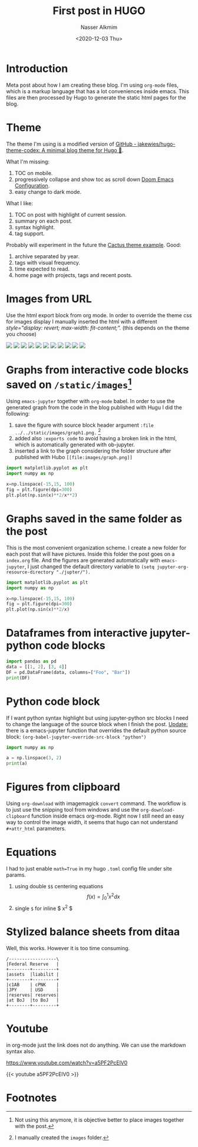 #+title: First post in HUGO
#+date: <2020-12-03 Thu>
#+lastmod: 2021-08-02 17:39:59
#+author: Nasser Alkmim
#+email: nasser.alkmim@gmail.com
#+tags[]: meta
#+toc: t
* Introduction
Meta post about how I am creating these blog.
I'm using =org-mode= files, which is a markup language that has a lot conveniences inside emacs.
This files are then processed by Hugo to generate the static html pages for the blog.
* Theme

The theme I'm using is a modified version of [[https://github.com/jakewies/hugo-theme-codex][GitHub - jakewies/hugo-theme-codex: A minimal blog theme for Hugo 🍜]].

What I'm missing:
1. TOC on mobile.
2. progressively collapse and show toc as scroll down [[https://tecosaur.github.io/emacs-config/config.html#rudimentary-configuration][Doom Emacs Configuration]].
3. easy change to dark mode.

What I like:
1. TOC on post with highlight of current session.
2. summary on each post.
3. syntax highlight.
4. tag support.

Probably will experiment in the future the [[https://www.takuzen.me/hugo-theme-cactus/][Cactus theme example]].
Good:
1. archive separated by year.
2. tags with visual frequency.
3. time expected to read.
4. home page with projects, tags and recent posts.


* Images from URL
Use the html export block from org mode.
In order to override the theme css for images display I manually inserted the html with a different /style="display: revert; max-width: fit-content;"./ (this depends on the theme you choose)

#+begin_export html
<img src="https://images-na.ssl-images-amazon.com/images/I/51283k0NwXL._SL200_.jpg" style="display: revert; max-width: fit-content;">
<img src="https://images-na.ssl-images-amazon.com/images/I/514Oi-7cLQL._SL200_.jpg" style="display: revert; max-width: fit-content;">
<img src="https://images-na.ssl-images-amazon.com/images/I/51xiWB0PfWL._SL200_.jpg" style="display: revert; max-width: fit-content;">
<img src="https://images-na.ssl-images-amazon.com/images/I/51p7Riv4tjL._SL200_.jpg" style="display: revert; max-width: fit-content;">
<img src="https://images-na.ssl-images-amazon.com/images/I/513Y4Zp0QuL._SL200_.jpg" style="display: revert; max-width: fit-content;">
<img src="https://images-na.ssl-images-amazon.com/images/I/51lHQvZOZiL._SL200_.jpg" style="display: revert; max-width: fit-content;">
<img src="https://images-na.ssl-images-amazon.com/images/I/51dUdCh2ZdL._SL200_.jpg" style="display: revert; max-width: fit-content;">
<img src="https://images-na.ssl-images-amazon.com/images/I/51wGICTPShL._SL200_.jpg" style="display: revert; max-width: fit-content;">
<img src="https://images-na.ssl-images-amazon.com/images/I/316IBDS3nhL._SL200_.jpg" style="display: revert; max-width: fit-content;">
<img src="https://images-na.ssl-images-amazon.com/images/I/31sf4AgyQAL._SL200_.jpg" style="display: revert; max-width: fit-content;">
<img src="https://images-na.ssl-images-amazon.com/images/I/51u3KCvc1iL._SL200_.jpg" style="display: revert; max-width: fit-content;">
#+end_export


* Graphs from interactive code blocks saved on =/static/images=[fn:2]

Using =emacs-jupyter= together with =org-mode= babel.
In order to use the generated graph from the code in the blog published with Hugu I did the following:
1. save the figure with source block header argument =:file ../../static/images/graph1.png.= [fn:1]
2. added also =:exports code= to avoid having a broken link in the html, which is automatically generated with ob-jupyter.
3. inserted a link to the graph considering the folder structure after published with Hubo  =[[file:images/graph.png]]=

#+begin_src jupyter-python :file ../../static/images/graph1.png :exports code
import matplotlib.pyplot as plt
import numpy as np

x=np.linspace(-15,15, 100)
fig = plt.figure(dpi=300)
plt.plot(np.sin(x)**2/x**2)
#+end_src

#+RESULTS:
[[file:../../static/images/graph1.png]]

#+attr_html: :width 400px
[[/images/graph1.png]]

* Graphs saved in the same folder as the post
This is the most convenient organization scheme.
I create a new folder for each post that will have pictures.
Inside this folder the post goes on a =index.org= file.
And the figures are generated automatically with =emacs-jupyter=, I just changed the default directory variable to =(setq jupyter-org-resource-directory "./jupter/").=

#+begin_src jupyter-python 
import matplotlib.pyplot as plt
import numpy as np

x=np.linspace(-15,15, 100)
fig = plt.figure(dpi=300)
plt.plot(np.sin(x)**2/x)
#+end_src

#+RESULTS:
[[file:./jupyter/4c8d0270a0b0daeca7d499707cc05b4b939bfb55.png]]


* Dataframes from interactive jupyter-python code blocks

#+begin_src jupyter-python
import pandas as pd
data = [[1, 2], [3, 4]]
DF = pd.DataFrame(data, columns=["Foo", "Bar"])
print(DF)
#+end_src

#+RESULTS:
:    Foo  Bar
: 0    1    2
: 1    3    4

* Python code block
If I want python syntax highlight but using jupyter-python src blocks I need to change the language of the source block when I finish the post.
_Update:_ there is a emacs-jupyter function that overrides the default python source block: =(org-babel-jupyter-override-src-block "python")=


#+begin_src python
import numpy as np

a = np.linspace(3, 2)
print(a)
#+end_src

#+RESULTS:
: [3.         2.97959184 2.95918367 2.93877551 2.91836735 2.89795918
:  2.87755102 2.85714286 2.83673469 2.81632653 2.79591837 2.7755102
:  2.75510204 2.73469388 2.71428571 2.69387755 2.67346939 2.65306122
:  2.63265306 2.6122449  2.59183673 2.57142857 2.55102041 2.53061224
:  2.51020408 2.48979592 2.46938776 2.44897959 2.42857143 2.40816327
:  2.3877551  2.36734694 2.34693878 2.32653061 2.30612245 2.28571429
:  2.26530612 2.24489796 2.2244898  2.20408163 2.18367347 2.16326531
:  2.14285714 2.12244898 2.10204082 2.08163265 2.06122449 2.04081633
:  2.02040816 2.        ]


* Figures from clipboard

Using =org-download= with imagemagick =convert= command.
The workflow is to just use the snipping tool from windows and use the =org-download-clipboard= function inside emacs org-mode.
Right now I still need an easy way to control the image width, it seems that hugo can not understand =#+attr_html= parameters.


#+DOWNLOADED: screenshot @ 2020-12-19 10:33:05
#+attr_html: :width 300px
[[file:Figures_from_clipboard/2020-12-19_10-33-05_screenshot.png]]

* Equations

I had to just enable =math=True= in my hugo =.toml= config file under site params.


1. using double =$$= centering equations $$ f(x) = \int_0^1 x^2 d x $$
2. single =$= for inline $ x^2 $

* Stylized balance sheets from ditaa

Well, this works. However it is too time consuming.

#+begin_src ditaa :file test.png
/------------------\
|Federal Reserve   |
+--------+---------+
|assets	 |liabilit |
+--------+---------+	
|c1AB	 | cPNK    |	
|JPY     | USD	   |
|reserves| reserves|
|at BoJ	 |to BoJ   |
+--------+---------+
#+end_src

#+RESULTS:
[[file:test.png]]
* Youtube
in org-mode just the link does not do anything.
We can use the markdown syntax also.

[[https://www.youtube.com/watch?v=a5PF2PcElV0]]

{{< youtube a5PF2PcElV0 >}}

* Footnotes

[fn:2] Not using this anymore, it is objective better to place images together with the post. 


[fn:1] I manually created the =images= folder.
